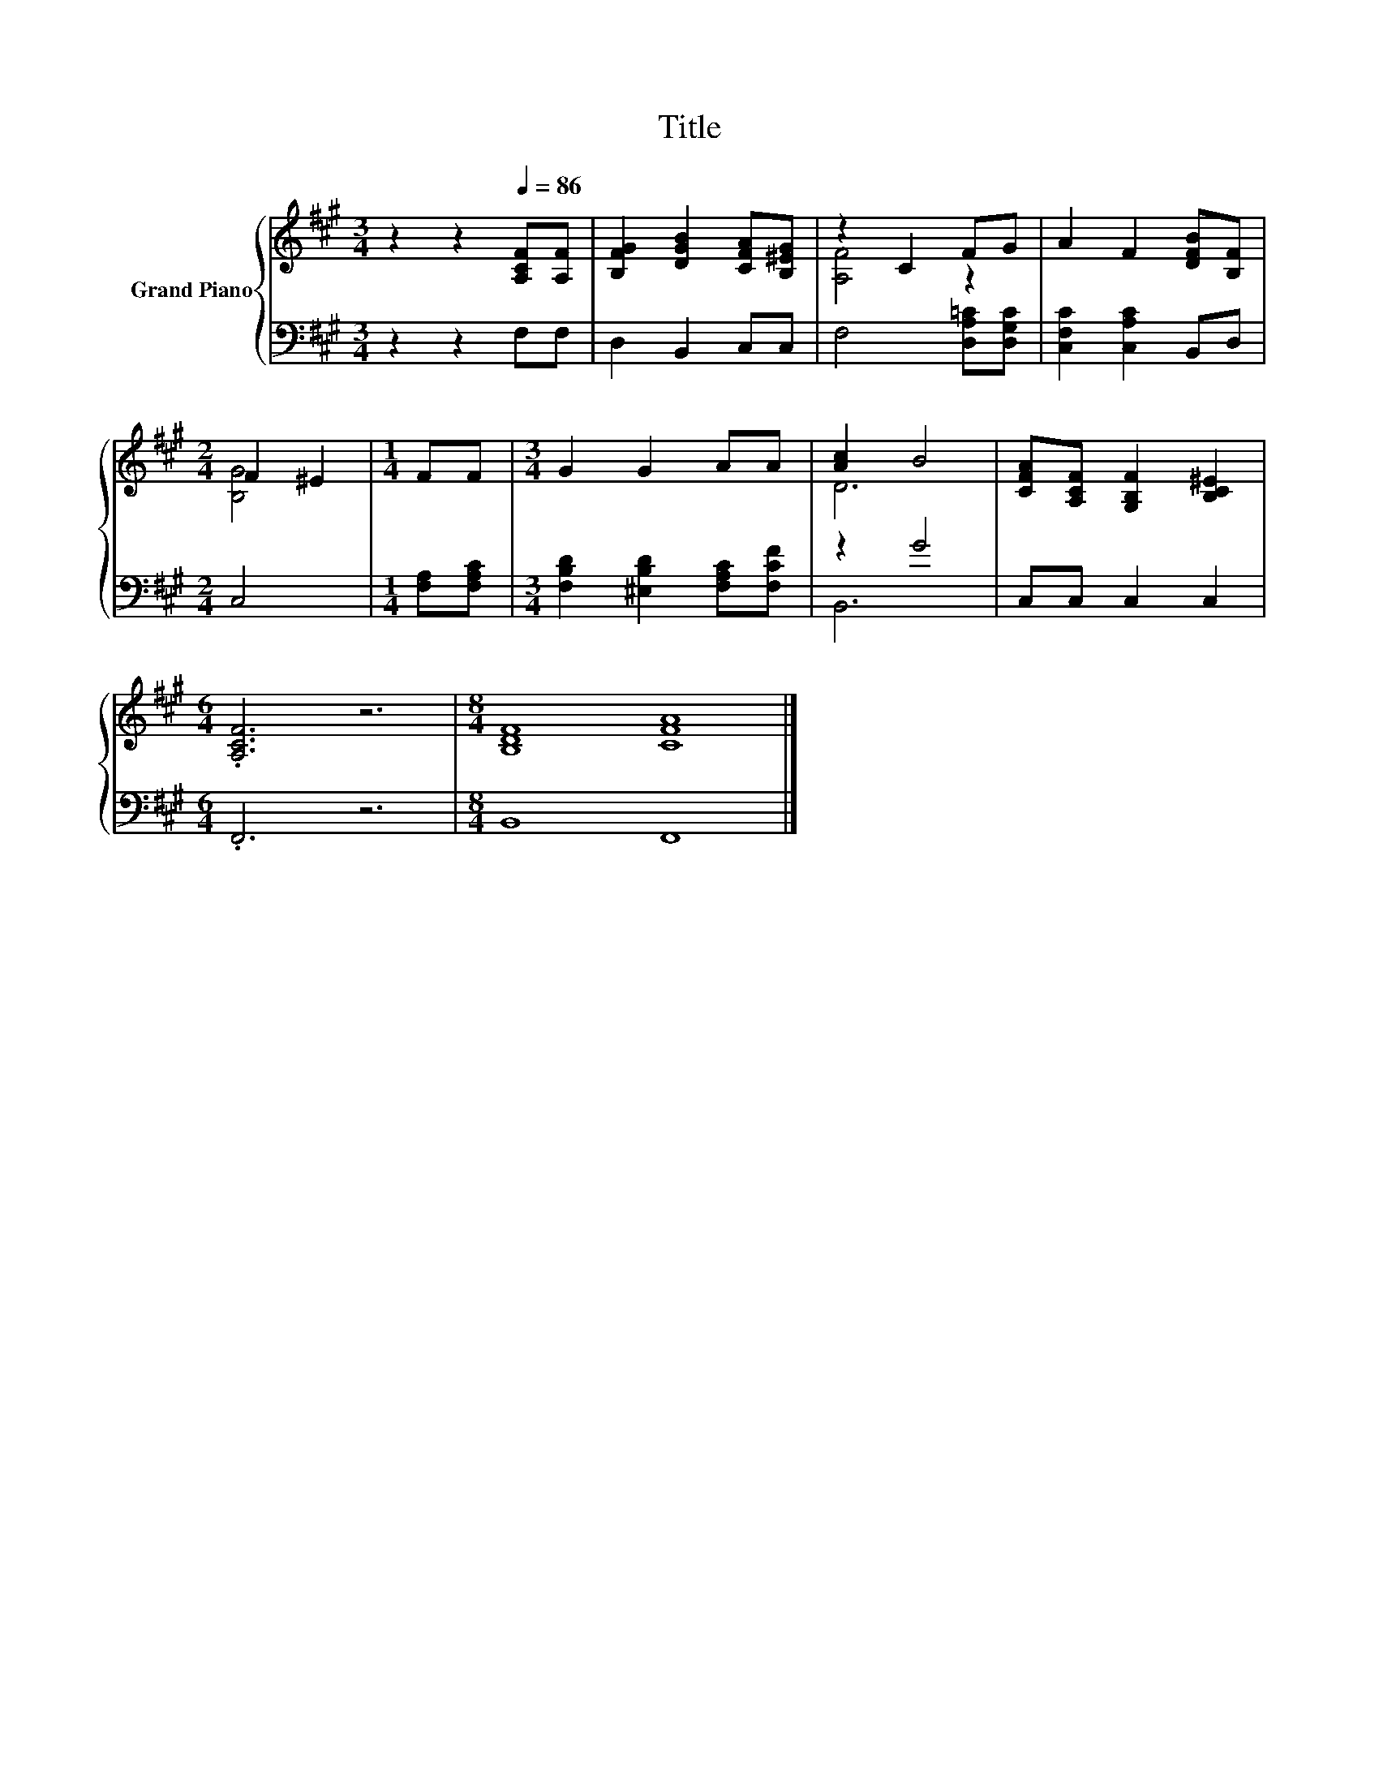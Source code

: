 X:1
T:Title
%%score { ( 1 3 ) | ( 2 4 ) }
L:1/8
M:3/4
K:A
V:1 treble nm="Grand Piano"
V:3 treble 
V:2 bass 
V:4 bass 
V:1
 z2 z2[Q:1/4=86] [A,CF][A,F] | [B,FG]2 [DGB]2 [CFA][B,^EG] | z2 C2 FG | A2 F2 [DFB][B,F] | %4
[M:2/4] F2 ^E2 |[M:1/4] FF |[M:3/4] G2 G2 AA | [Ac]2 B4 | [CFA][A,CF] [G,B,F]2 [B,C^E]2 | %9
[M:6/4] .[A,CF]6 z6 |[M:8/4] [B,DF]8 [CFA]8 |] %11
V:2
 z2 z2 F,F, | D,2 B,,2 C,C, | F,4 [D,A,=C][D,G,C] | [C,F,C]2 [C,A,C]2 B,,D, |[M:2/4] C,4 | %5
[M:1/4] [F,A,][F,A,C] |[M:3/4] [F,B,D]2 [^E,B,D]2 [F,A,C][F,CF] | z2 G4 | C,C, C,2 C,2 | %9
[M:6/4] .F,,6 z6 |[M:8/4] B,,8 F,,8 |] %11
V:3
 x6 | x6 | [A,F]4 z2 | x6 |[M:2/4] [B,G]4 |[M:1/4] x2 |[M:3/4] x6 | D6 | x6 |[M:6/4] x12 | %10
[M:8/4] x16 |] %11
V:4
 x6 | x6 | x6 | x6 |[M:2/4] x4 |[M:1/4] x2 |[M:3/4] x6 | B,,6 | x6 |[M:6/4] x12 |[M:8/4] x16 |] %11


